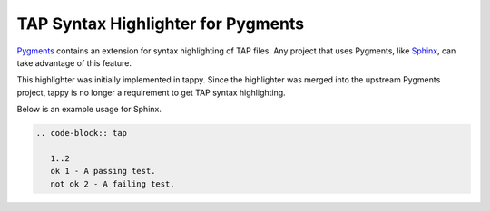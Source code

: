 TAP Syntax Highlighter for Pygments
===================================

`Pygments <http://pygments.org/>`_ contains an extension for syntax
highlighting of TAP files. Any project that uses Pygments, like
`Sphinx <http://sphinx-doc.org/>`_, can take advantage of this feature.

This highlighter was initially implemented in tappy.
Since the highlighter was merged into the upstream Pygments project,
tappy is no longer a requirement to get TAP syntax highlighting.

Below is an example usage for Sphinx.

.. code-block:: rst

   .. code-block:: tap

      1..2
      ok 1 - A passing test.
      not ok 2 - A failing test.
